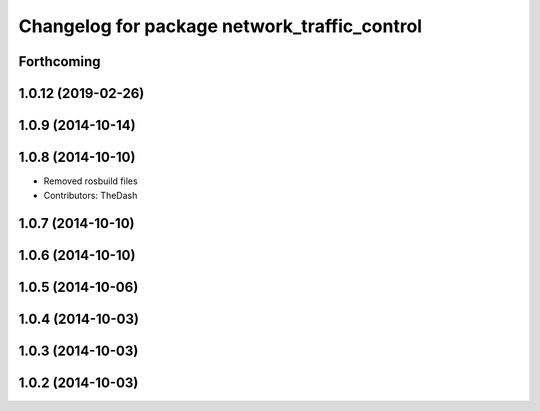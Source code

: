 ^^^^^^^^^^^^^^^^^^^^^^^^^^^^^^^^^^^^^^^^^^^^^
Changelog for package network_traffic_control
^^^^^^^^^^^^^^^^^^^^^^^^^^^^^^^^^^^^^^^^^^^^^

Forthcoming
-----------

1.0.12 (2019-02-26)
-------------------

1.0.9 (2014-10-14)
------------------

1.0.8 (2014-10-10)
------------------
* Removed rosbuild files
* Contributors: TheDash

1.0.7 (2014-10-10)
------------------

1.0.6 (2014-10-10)
------------------

1.0.5 (2014-10-06)
------------------

1.0.4 (2014-10-03)
------------------

1.0.3 (2014-10-03)
------------------

1.0.2 (2014-10-03)
------------------
